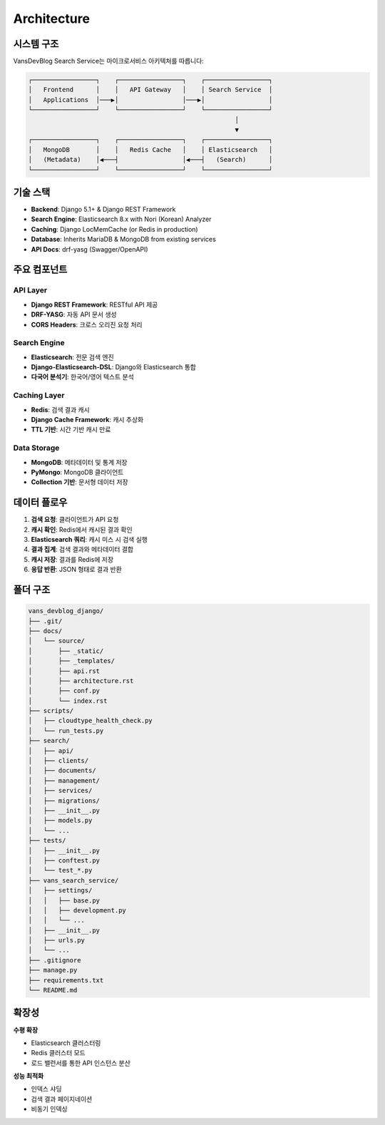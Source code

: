 Architecture
============

시스템 구조
----------

VansDevBlog Search Service는 마이크로서비스 아키텍처를 따릅니다:

.. code-block:: text

    ┌─────────────────┐    ┌─────────────────┐    ┌─────────────────┐
    │   Frontend      │    │   API Gateway   │    │ Search Service  │
    │   Applications  │───▶│                 │───▶│                 │
    └─────────────────┘    └─────────────────┘    └─────────────────┘
                                                           │
                                                           ▼
    ┌─────────────────┐    ┌─────────────────┐    ┌─────────────────┐
    │   MongoDB       │    │   Redis Cache   │    │ Elasticsearch   │
    │   (Metadata)    │◀───┤                 │◀───┤   (Search)      │
    └─────────────────┘    └─────────────────┘    └─────────────────┘

기술 스택
---------

* **Backend**: Django 5.1+ & Django REST Framework
* **Search Engine**: Elasticsearch 8.x with Nori (Korean) Analyzer
* **Caching**: Django LocMemCache (or Redis in production)
* **Database**: Inherits MariaDB & MongoDB from existing services
* **API Docs**: drf-yasg (Swagger/OpenAPI)

주요 컴포넌트
-----------

API Layer
~~~~~~~~~

* **Django REST Framework**: RESTful API 제공
* **DRF-YASG**: 자동 API 문서 생성
* **CORS Headers**: 크로스 오리진 요청 처리

Search Engine
~~~~~~~~~~~~~

* **Elasticsearch**: 전문 검색 엔진
* **Django-Elasticsearch-DSL**: Django와 Elasticsearch 통합
* **다국어 분석기**: 한국어/영어 텍스트 분석

Caching Layer
~~~~~~~~~~~~~

* **Redis**: 검색 결과 캐시
* **Django Cache Framework**: 캐시 추상화
* **TTL 기반**: 시간 기반 캐시 만료

Data Storage
~~~~~~~~~~~~

* **MongoDB**: 메타데이터 및 통계 저장
* **PyMongo**: MongoDB 클라이언트
* **Collection 기반**: 문서형 데이터 저장

데이터 플로우
-----------

1. **검색 요청**: 클라이언트가 API 요청
2. **캐시 확인**: Redis에서 캐시된 결과 확인
3. **Elasticsearch 쿼리**: 캐시 미스 시 검색 실행
4. **결과 집계**: 검색 결과와 메타데이터 결합
5. **캐시 저장**: 결과를 Redis에 저장
6. **응답 반환**: JSON 형태로 결과 반환

폴더 구조
----------

.. code-block:: text

    vans_devblog_django/
    ├── .git/
    ├── docs/
    │   └── source/
    │       ├── _static/
    │       ├── _templates/
    │       ├── api.rst
    │       ├── architecture.rst
    │       ├── conf.py
    │       └── index.rst
    ├── scripts/
    │   ├── cloudtype_health_check.py
    │   └── run_tests.py
    ├── search/
    │   ├── api/
    │   ├── clients/
    │   ├── documents/
    │   ├── management/
    │   ├── services/
    │   ├── migrations/
    │   ├── __init__.py
    │   ├── models.py
    │   └── ...
    ├── tests/
    │   ├── __init__.py
    │   ├── conftest.py
    │   └── test_*.py
    ├── vans_search_service/
    │   ├── settings/
    │   │   ├── base.py
    │   │   ├── development.py
    │   │   └── ...
    │   ├── __init__.py
    │   ├── urls.py
    │   └── ...
    ├── .gitignore
    ├── manage.py
    ├── requirements.txt
    └── README.md


확장성
------

**수평 확장**

* Elasticsearch 클러스터링
* Redis 클러스터 모드
* 로드 밸런서를 통한 API 인스턴스 분산

**성능 최적화**

* 인덱스 샤딩
* 검색 결과 페이지네이션
* 비동기 인덱싱
